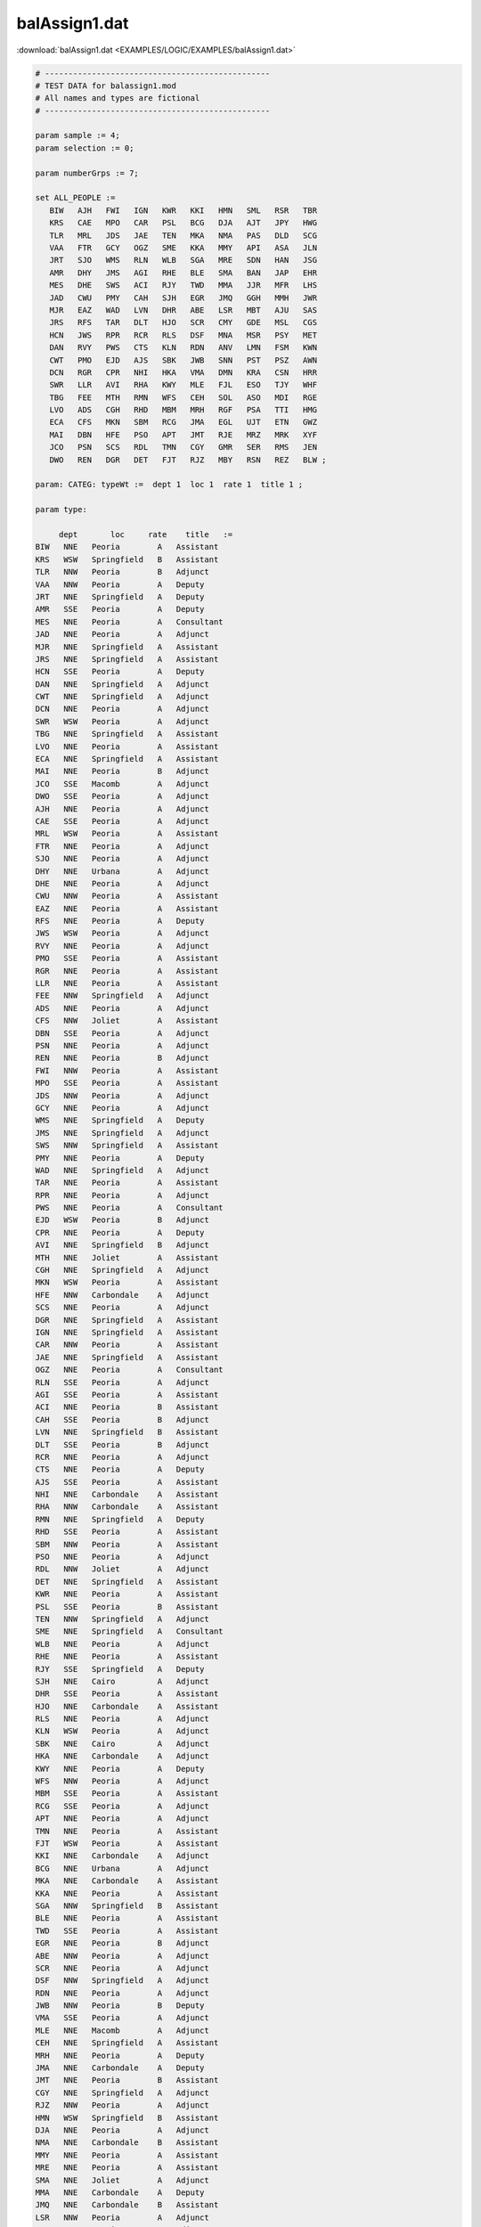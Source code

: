 balAssign1.dat
==============

:download:`balAssign1.dat <EXAMPLES/LOGIC/EXAMPLES/balAssign1.dat>`

.. code-block:: ampl

    
    # ------------------------------------------------
    # TEST DATA for balassign1.mod
    # All names and types are fictional
    # ------------------------------------------------
    
    param sample := 4;
    param selection := 0;
    
    param numberGrps := 7;
    
    set ALL_PEOPLE :=
       BIW   AJH   FWI   IGN   KWR   KKI   HMN   SML   RSR   TBR
       KRS   CAE   MPO   CAR   PSL   BCG   DJA   AJT   JPY   HWG
       TLR   MRL   JDS   JAE   TEN   MKA   NMA   PAS   DLD   SCG
       VAA   FTR   GCY   OGZ   SME   KKA   MMY   API   ASA   JLN
       JRT   SJO   WMS   RLN   WLB   SGA   MRE   SDN   HAN   JSG
       AMR   DHY   JMS   AGI   RHE   BLE   SMA   BAN   JAP   EHR
       MES   DHE   SWS   ACI   RJY   TWD   MMA   JJR   MFR   LHS
       JAD   CWU   PMY   CAH   SJH   EGR   JMQ   GGH   MMH   JWR
       MJR   EAZ   WAD   LVN   DHR   ABE   LSR   MBT   AJU   SAS
       JRS   RFS   TAR   DLT   HJO   SCR   CMY   GDE   MSL   CGS
       HCN   JWS   RPR   RCR   RLS   DSF   MNA   MSR   PSY   MET
       DAN   RVY   PWS   CTS   KLN   RDN   ANV   LMN   FSM   KWN
       CWT   PMO   EJD   AJS   SBK   JWB   SNN   PST   PSZ   AWN
       DCN   RGR   CPR   NHI   HKA   VMA   DMN   KRA   CSN   HRR
       SWR   LLR   AVI   RHA   KWY   MLE   FJL   ESO   TJY   WHF
       TBG   FEE   MTH   RMN   WFS   CEH   SOL   ASO   MDI   RGE
       LVO   ADS   CGH   RHD   MBM   MRH   RGF   PSA   TTI   HMG
       ECA   CFS   MKN   SBM   RCG   JMA   EGL   UJT   ETN   GWZ
       MAI   DBN   HFE   PSO   APT   JMT   RJE   MRZ   MRK   XYF
       JCO   PSN   SCS   RDL   TMN   CGY   GMR   SER   RMS   JEN
       DWO   REN   DGR   DET   FJT   RJZ   MBY   RSN   REZ   BLW ;
    
    param: CATEG: typeWt :=  dept 1  loc 1  rate 1  title 1 ;
    
    param type:
    
         dept       loc     rate    title   :=
    BIW   NNE   Peoria        A   Assistant
    KRS   WSW   Springfield   B   Assistant
    TLR   NNW   Peoria        B   Adjunct
    VAA   NNW   Peoria        A   Deputy
    JRT   NNE   Springfield   A   Deputy
    AMR   SSE   Peoria        A   Deputy
    MES   NNE   Peoria        A   Consultant
    JAD   NNE   Peoria        A   Adjunct
    MJR   NNE   Springfield   A   Assistant
    JRS   NNE   Springfield   A   Assistant
    HCN   SSE   Peoria        A   Deputy
    DAN   NNE   Springfield   A   Adjunct
    CWT   NNE   Springfield   A   Adjunct
    DCN   NNE   Peoria        A   Adjunct
    SWR   WSW   Peoria        A   Adjunct
    TBG   NNE   Springfield   A   Assistant
    LVO   NNE   Peoria        A   Assistant
    ECA   NNE   Springfield   A   Assistant
    MAI   NNE   Peoria        B   Adjunct
    JCO   SSE   Macomb        A   Adjunct
    DWO   SSE   Peoria        A   Adjunct
    AJH   NNE   Peoria        A   Adjunct
    CAE   SSE   Peoria        A   Adjunct
    MRL   WSW   Peoria        A   Assistant
    FTR   NNE   Peoria        A   Adjunct
    SJO   NNE   Peoria        A   Adjunct
    DHY   NNE   Urbana        A   Adjunct
    DHE   NNE   Peoria        A   Adjunct
    CWU   NNW   Peoria        A   Assistant
    EAZ   NNE   Peoria        A   Assistant
    RFS   NNE   Peoria        A   Deputy
    JWS   WSW   Peoria        A   Adjunct
    RVY   NNE   Peoria        A   Adjunct
    PMO   SSE   Peoria        A   Assistant
    RGR   NNE   Peoria        A   Assistant
    LLR   NNE   Peoria        A   Assistant
    FEE   NNW   Springfield   A   Adjunct
    ADS   NNE   Peoria        A   Adjunct
    CFS   NNW   Joliet        A   Assistant
    DBN   SSE   Peoria        A   Adjunct
    PSN   NNE   Peoria        A   Adjunct
    REN   NNE   Peoria        B   Adjunct
    FWI   NNW   Peoria        A   Assistant
    MPO   SSE   Peoria        A   Assistant
    JDS   NNW   Peoria        A   Adjunct
    GCY   NNE   Peoria        A   Adjunct
    WMS   NNE   Springfield   A   Deputy
    JMS   NNE   Springfield   A   Adjunct
    SWS   NNW   Springfield   A   Assistant
    PMY   NNE   Peoria        A   Deputy
    WAD   NNE   Springfield   A   Adjunct
    TAR   NNE   Peoria        A   Assistant
    RPR   NNE   Peoria        A   Adjunct
    PWS   NNE   Peoria        A   Consultant
    EJD   WSW   Peoria        B   Adjunct
    CPR   NNE   Peoria        A   Deputy
    AVI   NNE   Springfield   B   Adjunct
    MTH   NNE   Joliet        A   Assistant
    CGH   NNE   Springfield   A   Adjunct
    MKN   WSW   Peoria        A   Assistant
    HFE   NNW   Carbondale    A   Adjunct
    SCS   NNE   Peoria        A   Adjunct
    DGR   NNE   Springfield   A   Assistant
    IGN   NNE   Springfield   A   Assistant
    CAR   NNW   Peoria        A   Assistant
    JAE   NNE   Springfield   A   Assistant
    OGZ   NNE   Peoria        A   Consultant
    RLN   SSE   Peoria        A   Adjunct
    AGI   SSE   Peoria        A   Assistant
    ACI   NNE   Peoria        B   Assistant
    CAH   SSE   Peoria        B   Adjunct
    LVN   NNE   Springfield   B   Assistant
    DLT   SSE   Peoria        B   Adjunct
    RCR   NNE   Peoria        A   Adjunct
    CTS   NNE   Peoria        A   Deputy
    AJS   SSE   Peoria        A   Assistant
    NHI   NNE   Carbondale    A   Assistant
    RHA   NNW   Carbondale    A   Assistant
    RMN   NNE   Springfield   A   Deputy
    RHD   SSE   Peoria        A   Assistant
    SBM   NNW   Peoria        A   Assistant
    PSO   NNE   Peoria        A   Adjunct
    RDL   NNW   Joliet        A   Adjunct
    DET   NNE   Springfield   A   Assistant
    KWR   NNE   Peoria        A   Assistant
    PSL   SSE   Peoria        B   Assistant
    TEN   NNW   Springfield   A   Adjunct
    SME   NNE   Springfield   A   Consultant
    WLB   NNE   Peoria        A   Adjunct
    RHE   NNE   Peoria        A   Assistant
    RJY   SSE   Springfield   A   Deputy
    SJH   NNE   Cairo         A   Adjunct
    DHR   SSE   Peoria        A   Assistant
    HJO   NNE   Carbondale    A   Assistant
    RLS   NNE   Peoria        A   Adjunct
    KLN   WSW   Peoria        A   Adjunct
    SBK   NNE   Cairo         A   Adjunct
    HKA   NNE   Carbondale    A   Adjunct
    KWY   NNE   Peoria        A   Deputy
    WFS   NNW   Peoria        A   Adjunct
    MBM   SSE   Peoria        A   Assistant
    RCG   SSE   Peoria        A   Adjunct
    APT   NNE   Peoria        A   Adjunct
    TMN   NNE   Peoria        A   Assistant
    FJT   WSW   Peoria        A   Assistant
    KKI   NNE   Carbondale    A   Adjunct
    BCG   NNE   Urbana        A   Adjunct
    MKA   NNE   Carbondale    A   Assistant
    KKA   NNE   Peoria        A   Assistant
    SGA   NNW   Springfield   B   Assistant
    BLE   NNE   Peoria        A   Assistant
    TWD   SSE   Peoria        A   Assistant
    EGR   NNE   Peoria        B   Adjunct
    ABE   NNW   Peoria        A   Adjunct
    SCR   NNE   Peoria        A   Adjunct
    DSF   NNW   Springfield   A   Adjunct
    RDN   NNE   Peoria        A   Adjunct
    JWB   NNW   Peoria        B   Deputy
    VMA   SSE   Peoria        A   Adjunct
    MLE   NNE   Macomb        A   Adjunct
    CEH   NNE   Springfield   A   Assistant
    MRH   NNE   Peoria        A   Deputy
    JMA   NNE   Carbondale    A   Deputy
    JMT   NNE   Peoria        B   Assistant
    CGY   NNE   Springfield   A   Adjunct
    RJZ   NNW   Peoria        A   Adjunct
    HMN   WSW   Springfield   B   Assistant
    DJA   NNE   Peoria        A   Adjunct
    NMA   NNE   Carbondale    B   Assistant
    MMY   NNE   Peoria        A   Assistant
    MRE   NNE   Peoria        A   Assistant
    SMA   NNE   Joliet        A   Adjunct
    MMA   NNE   Carbondale    A   Deputy
    JMQ   NNE   Carbondale    B   Assistant
    LSR   NNW   Peoria        A   Adjunct
    CMY   NNE   Peoria        A   Adjunct
    MNA   NNE   Carbondale    A   Adjunct
    ANV   SSE   Peoria        A   Assistant
    SNN   NNE   Macomb        B   Deputy
    DMN   NNW   Peoria        A   Adjunct
    FJL   NNE   Springfield   A   Assistant
    SOL   NNE   Evansville    A   Assistant
    RGF   NNE   Springfield   A   Adjunct
    EGL   NNE   Peoria        A   Adjunct
    RJE   NNE   Macomb        A   Adjunct
    GMR   NNE   Peoria        A   Assistant
    MBY   NNE   Peoria        B   Assistant
    SML   NNE   Springfield   A   Assistant
    AJT   NNE   Peoria        A   Assistant
    PAS   NNE   Peoria        A   Assistant
    API   NNE   Springfield   A   Adjunct
    SDN   NNE   Peoria        A   Deputy
    BAN   NNE   Peoria        A   Assistant
    JJR   SSE   Springfield   A   Adjunct
    GGH   NNW   Peoria        A   Adjunct
    MBT   NNE   Peoria        A   Adjunct
    GDE   NNE   Peoria        A   Deputy
    MSR   SSE   Peoria        A   Assistant
    LMN   NNW   Peoria        B   Assistant
    PST   NNE   Springfield   A   Assistant
    KRA   NNE   Peoria        A   Adjunct
    ESO   NNE   Springfield   A   Adjunct
    ASO   NNE   Carbondale    B   Assistant
    PSA   NNE   Springfield   A   Assistant
    UJT   NNE   Springfield   A   Assistant
    MRZ   WSW   Peoria        B   Assistant
    SER   NNW   Peoria        A   Assistant
    RSN   NNE   Joliet        A   Assistant
    RSR   NNW   Peoria        A   Adjunct
    JPY   NNE   Peoria        A   Adjunct
    DLD   NNE   Urbana        B   Assistant
    ASA   SSE   Peoria        A   Consultant
    HAN   SSE   Peoria        A   Deputy
    JAP   SSE   Peoria        A   Adjunct
    MFR   NNE   Springfield   A   Adjunct
    MMH   NNE   Joliet        A   Adjunct
    AJU   SSE   Springfield   A   Assistant
    MSL   NNW   Springfield   A   Adjunct
    PSY   NNE   Springfield   A   Assistant
    FSM   NNE   Springfield   A   Assistant
    PSZ   SSE   Peoria        A   Assistant
    CSN   NNE   Joliet        A   Assistant
    TJY   WSW   Springfield   A   Adjunct
    MDI   NNE   Peoria        A   Consultant
    TTI   NNE   Carbondale    A   Assistant
    ETN   NNE   Peoria        A   Assistant
    MRK   NNE   Peoria        A   Adjunct
    RMS   NNE   Peoria        A   Adjunct
    REZ   NNE   Evansville    A   Adjunct
    TBR   NNE   Peoria        A   Deputy
    HWG   NNE   Peoria        A   Assistant
    SCG   NNW   Joliet        A   Adjunct
    JLN   NNE   Peoria        B   Assistant
    JSG   NNE   Peoria        A   Deputy
    EHR   NNE   Peoria        A   Assistant
    LHS   NNE   Peoria        A   Adjunct
    JWR   NNE   Springfield   A   Assistant
    SAS   NNE   Peoria        B   Adjunct
    CGS   NNE   Springfield   A   Assistant
    MET   NNE   Peoria        B   Assistant
    KWN   WSW   Springfield   A   Assistant
    AWN   NNE   Springfield   A   Adjunct
    HRR   NNE   Macomb        A   Adjunct
    WHF   NNE   Peoria        A   Assistant
    RGE   SSE   Springfield   A   Adjunct
    HMG   NNE   Joliet        B   Assistant
    GWZ   NNE   Joliet        A   Assistant
    XYF   NNE   Peoria        A   Assistant
    JEN   NNE   Peoria        A   Deputy
    BLW   NNE   Peoria        A   Deputy ;
    
